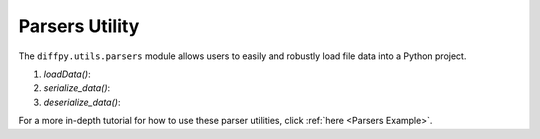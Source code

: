 .. _Parsers Utility:

Parsers Utility
===============

The ``diffpy.utils.parsers`` module allows users to easily and robustly load file data into a Python project.

1) `loadData()`: 

2) `serialize_data()`:

3) `deserialize_data()`:

For a more in-depth tutorial for how to use these parser utilities, click :ref:`here <Parsers Example>`.
